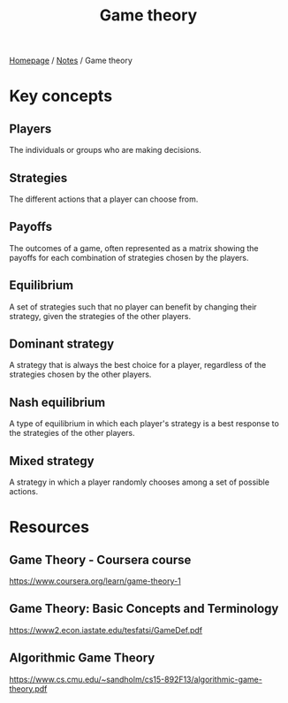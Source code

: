 #+title: Game theory

[[file:../homepage.org][Homepage]] / [[file:../notes.org][Notes]] / Game theory

* Key concepts
** Players
The individuals or groups who are making decisions.
** Strategies
The different actions that a player can choose from.
** Payoffs
The outcomes of a game, often represented as a matrix showing the payoffs for each combination of strategies chosen by the players.
** Equilibrium
A set of strategies such that no player can benefit by changing their strategy, given the strategies of the other players.
** Dominant strategy
A strategy that is always the best choice for a player, regardless of the strategies chosen by the other players.
** Nash equilibrium
A type of equilibrium in which each player's strategy is a best response to the strategies of the other players.
** Mixed strategy
A strategy in which a player randomly chooses among a set of possible actions.

* Resources
** Game Theory - Coursera course
https://www.coursera.org/learn/game-theory-1
** Game Theory: Basic Concepts and Terminology
https://www2.econ.iastate.edu/tesfatsi/GameDef.pdf
** Algorithmic Game Theory
https://www.cs.cmu.edu/~sandholm/cs15-892F13/algorithmic-game-theory.pdf
